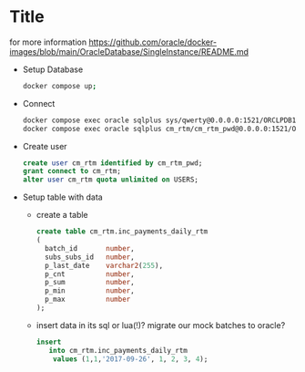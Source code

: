 * Title

for more information https://github.com/oracle/docker-images/blob/main/OracleDatabase/SingleInstance/README.md

- Setup Database
  #+BEGIN_SRC sh
    docker compose up;
  #+END_SRC
- Connect
  #+BEGIN_SRC sh
    docker compose exec oracle sqlplus sys/qwerty@0.0.0.0:1521/ORCLPDB1 as SYSDBA;
    docker compose exec oracle sqlplus cm_rtm/cm_rtm_pwd@0.0.0.0:1521/ORCLPDB1;
  #+END_SRC

- Create user
  #+BEGIN_SRC sql
        create user cm_rtm identified by cm_rtm_pwd;
        grant connect to cm_rtm;
        alter user cm_rtm quota unlimited on USERS;
  #+END_SRC


- Setup table with data
   - create a table
     #+begin_src sql
           create table cm_rtm.inc_payments_daily_rtm
           (
             batch_id       number,
             subs_subs_id   number,
             p_last_date    varchar2(255),
             p_cnt          number,
             p_sum          number,
             p_min          number,
             p_max          number
           );
     #+end_src

  - insert data in its
      sql or lua(!)?
      migrate our mock batches to oracle?
     #+begin_src sql
           insert
              into cm_rtm.inc_payments_daily_rtm
               values (1,1,'2017-09-26', 1, 2, 3, 4);
     #+end_src
